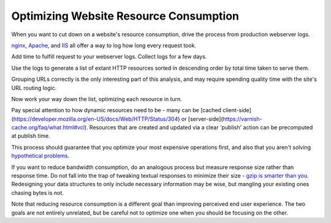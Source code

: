 Optimizing Website Resource Consumption
=======================================

When you want to cut down on a website's resource consumption, drive the
process from production webserver logs.

.. TODO Add link to essay on optimizing, as it's a fundamental skill.

`nginx
<http://nginx.org/en/docs/http/ngx_http_log_module.html#var_request_time>`__,
`Apache <http://httpd.apache.org/docs/current/mod/mod_log_config.html>`__, and
`IIS
<https://support.microsoft.com/en-us/help/944884/description-of-the-time-taken-field-in-iis-6-0-and-iis-7-0-http-loggin>`__
all offer a way to log how long every request took.

Add time to fulfill request to your webserver logs. Collect logs for a few
days.

Use the logs to generate a list of extant HTTP resources sorted in descending
order by total time taken to serve them.

Grouping URLs correctly is the only interesting part of this analysis, and may
require spending quality time with the site's URL routing logic.

Now work your way down the list, optimizing each resource in turn.

Pay special attention to how dynamic resources need to be - many can be [cached
client-side](https://developer.mozilla.org/en-US/docs/Web/HTTP/Status/304) or
[server-side](https://varnish-cache.org/faq/what.html#vcl). Resources that are
created and updated via a clear 'publish' action can be precomputed at publish
time.

This process should guarantee that you optimize your most expensive operations
first, and also that you aren't solving `hypothetical problems
</hypotheticals-are-deadly.html>`__.

If you want to reduce bandwidth consumption, do an analogous process but
measure response size rather than response time. Do not fall into the trap of
tweaking textual responses to minimize their size - `gzip is smarter than you
<https://developer.mozilla.org/en-US/docs/Web/HTTP/Headers/Accept-Encoding>`__.
Redesigning your data structures to only include necessary information may be
wise, but mangling your existing ones chasing bytes is not.

Note that reducing resource consumption is a different goal than improving
perceived end user experience. The two goals are not entirely unrelated, but be
careful not to optimize one when you should be focusing on the other.
